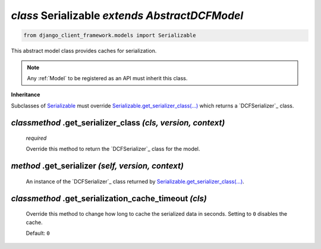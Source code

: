 .. _Serializable:

`class` Serializable `extends AbstractDCFModel`
======================================================

.. code-block:: py

    from django_client_framework.models import Serializable

This abstract model class provides caches for serialization.

.. note::

    Any :ref:`Model` to be registered as an API must inherit this class.


**Inheritance**

Subclasses of `Serializable`_ must override `Serializable.get_serializer_class(...)`_ which
returns a `DCFSerializer`_ class.


.. _Serializable.get_serializer_class(...):

`classmethod` .get_serializer_class `(cls, version, context)`
-----------------------------------------------------------------

    `required`

    Override this method to return the `DCFSerializer`_ class for the model.


.. _Serializable.serializer:

`method` .get_serializer `(self, version, context)`
------------------------------------------------------
    An instance of the `DCFSerializer`_ class returned by
    `Serializable.get_serializer_class(...)`_.


.. _Serializable.get_serialization_cache_timeout():

`classmethod` .get_serialization_cache_timeout `(cls)`
---------------------------------------------------------------
    Override this method to change how long to cache the serialized data in
    seconds. Setting to ``0`` disables the cache.

    Default: ``0``
